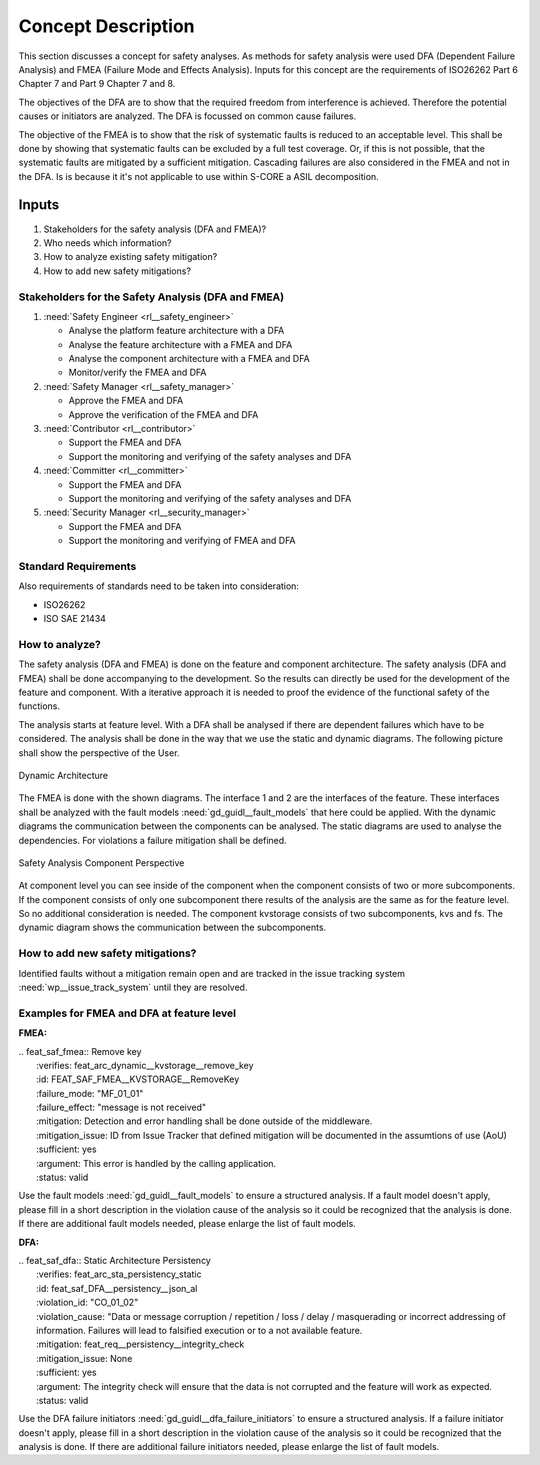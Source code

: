 ..
   # *******************************************************************************
   # Copyright (c) 2025 Contributors to the Eclipse Foundation
   #
   # See the NOTICE file(s) distributed with this work for additional
   # information regarding copyright ownership.
   #
   # This program and the accompanying materials are made available under the
   # terms of the Apache License Version 2.0 which is available at
   # https://www.apache.org/licenses/LICENSE-2.0
   #
   # SPDX-License-Identifier: Apache-2.0
   # *******************************************************************************

Concept Description
###################

.. doc_concept:: Safety Analysis Concept
   :id: doc_concept__safety__analysis
   :status: valid
   :tags: safety_analysis

This section discusses a concept for safety analyses. As methods for safety analysis were used DFA (Dependent Failure Analysis)
and FMEA (Failure Mode and Effects Analysis). Inputs for this concept are the requirements of ISO26262 Part 6 Chapter 7 and Part 9 Chapter 7 and 8.

The objectives of the DFA are to show that the required freedom from interference is achieved. Therefore the potential causes or initiators are
analyzed. The DFA is focussed on common cause failures.

The objective of the FMEA is to show that the risk of systematic faults is reduced to an acceptable level. This shall be done by showing that
systematic faults can be excluded by a full test coverage. Or, if this is not possible, that the systematic faults are mitigated by a sufficient mitigation.
Cascading failures are also considered in the FMEA and not in the DFA. Is is because it it's not applicable to use within S-CORE a ASIL decomposition.

Inputs
******

#. Stakeholders for the safety analysis (DFA and FMEA)?
#. Who needs which information?
#. How to analyze existing safety mitigation?
#. How to add new safety mitigations?

Stakeholders for the Safety Analysis (DFA and FMEA)
===================================================

#. :need:`Safety Engineer <rl__safety_engineer>`

   * Analyse the platform feature architecture with a DFA
   * Analyse the feature architecture with a FMEA and DFA
   * Analyse the component architecture with a FMEA and DFA
   * Monitor/verify the FMEA and DFA

#. :need:`Safety Manager <rl__safety_manager>`

   * Approve the FMEA and DFA
   * Approve the verification of the FMEA and DFA

#. :need:`Contributor <rl__contributor>`

   * Support the FMEA and DFA
   * Support the monitoring and verifying of the safety analyses and DFA

#. :need:`Committer <rl__committer>`

   * Support the FMEA and DFA
   * Support the monitoring and verifying of the safety analyses and DFA

#. :need:`Security Manager <rl__security_manager>`

   * Support the FMEA and DFA
   * Support the monitoring and verifying of FMEA and DFA


Standard Requirements
=====================

Also requirements of standards need to be taken into consideration:

* ISO26262
* ISO SAE 21434

How to analyze?
===============

The safety analysis (DFA and FMEA) is done on the feature and component architecture. The safety analysis (DFA and FMEA) shall be done accompanying to the development.
So the results can directly be used for the development of the feature and component. With a iterative approach it is needed to proof
the evidence of the functional safety of the functions.

The analysis starts at feature level. With a DFA shall be analysed if there are dependent failures which have to be considered. The analysis
shall be done in the way that we use the static and dynamic diagrams. The following picture shall show the perspective of the User.

.. _safety_analysis_feature_example:

.. figure:: _assets/safety_analysis_feature.drawio.svg
   :align: center
   :width: 80%
   :name: safety_analysis_feature_fig

   Dynamic Architecture

The FMEA is done with the shown diagrams. The interface 1 and 2 are the interfaces of the feature. These interfaces shall be analyzed with the
fault models :need:`gd_guidl__fault_models` that here could be applied. With the dynamic diagrams the communication between the components can be analysed.
The static diagrams are used to analyse the dependencies. For violations a failure mitigation shall be defined.

.. figure:: _assets/safety_analysis_component.drawio.svg
   :align: center
   :width: 80%
   :name: safety_analysis_component_fig

   Safety Analysis Component Perspective

At component level you can see inside of the component when the component consists of two or more subcomponents. If the component consists of
only one subcomponent there results of the analysis are the same as for the feature level. So no additional consideration is needed.
The component kvstorage consists of two subcomponents, kvs and fs. The dynamic diagram shows the communication between the subcomponents.


How to add new safety mitigations?
==================================

Identified faults without a mitigation remain open and are tracked in the issue tracking system :need:`wp__issue_track_system` until they are resolved.

.. _examples_fmea_dfa:

Examples for FMEA and DFA at feature level
==========================================

**FMEA:**

| .. feat_saf_fmea:: Remove key
|    :verifies: feat_arc_dynamic__kvstorage__remove_key
|    :id: FEAT_SAF_FMEA__KVSTORAGE__RemoveKey
|    :failure_mode: "MF_01_01"
|    :failure_effect: "message is not received"
|    :mitigation: Detection and error handling shall be done outside of the middleware.
|    :mitigation_issue: ID from Issue Tracker that defined mitigation will be documented in the assumtions of use (AoU)
|    :sufficient: yes
|    :argument: This error is handled by the calling application.
|    :status: valid

Use the fault models :need:`gd_guidl__fault_models` to ensure a structured analysis. If a fault model doesn't apply,
please fill in a short description in the violation cause of the analysis so it could be recognized that the analysis
is done. If there are additional fault models needed, please enlarge the list of fault models.

**DFA:**

| .. feat_saf_dfa:: Static Architecture Persistency
|    :verifies: feat_arc_sta_persistency_static
|    :id: feat_saf_DFA__persistency__json_al
|    :violation_id: "CO_01_02"
|    :violation_cause: "Data or message corruption / repetition / loss / delay / masquerading or incorrect addressing of information. Failures will lead to falsified execution or to a not available feature.
|    :mitigation: feat_req__persistency__integrity_check
|    :mitigation_issue: None
|    :sufficient: yes
|    :argument: The integrity check will ensure that the data is not corrupted and the feature will work as expected.
|    :status: valid

Use the DFA failure initiators :need:`gd_guidl__dfa_failure_initiators` to ensure a structured analysis. If a failure initiator doesn't apply,
please fill in a short description in the violation cause of the analysis so it could be recognized that the analysis is done. If there are
additional failure initiators needed, please enlarge the list of fault models.
